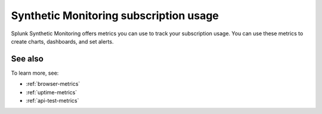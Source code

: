 .. _synthetics-usage:

*********************************************************************
Synthetic Monitoring subscription usage 
*********************************************************************

.. meta::
   :description: Synthetic Monitoring subscription usage.


Splunk Synthetic Monitoring offers metrics you can use to track your subscription usage. You can use these metrics to create charts, dashboards, and set alerts. 



.. list-table:: 
   :widths: 25 25 
   :header-rows: 1

   * - :strong:`Metric`
     - :strong:`Description`
   * - ``sf.org.synthetics.limit.synthetics``
     -Limit of number of MTS for that org.







See also
==========

To learn more, see: 

* :ref:`browser-metrics`
* :ref:`uptime-metrics`
* :ref:`api-test-metrics`

